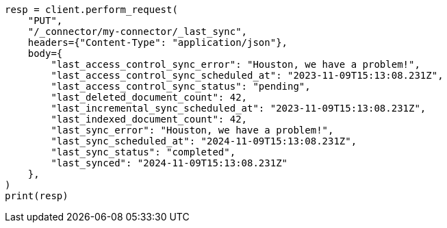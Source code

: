 // This file is autogenerated, DO NOT EDIT
// connector/apis/update-connector-last-sync-api.asciidoc:115

[source, python]
----
resp = client.perform_request(
    "PUT",
    "/_connector/my-connector/_last_sync",
    headers={"Content-Type": "application/json"},
    body={
        "last_access_control_sync_error": "Houston, we have a problem!",
        "last_access_control_sync_scheduled_at": "2023-11-09T15:13:08.231Z",
        "last_access_control_sync_status": "pending",
        "last_deleted_document_count": 42,
        "last_incremental_sync_scheduled_at": "2023-11-09T15:13:08.231Z",
        "last_indexed_document_count": 42,
        "last_sync_error": "Houston, we have a problem!",
        "last_sync_scheduled_at": "2024-11-09T15:13:08.231Z",
        "last_sync_status": "completed",
        "last_synced": "2024-11-09T15:13:08.231Z"
    },
)
print(resp)
----
